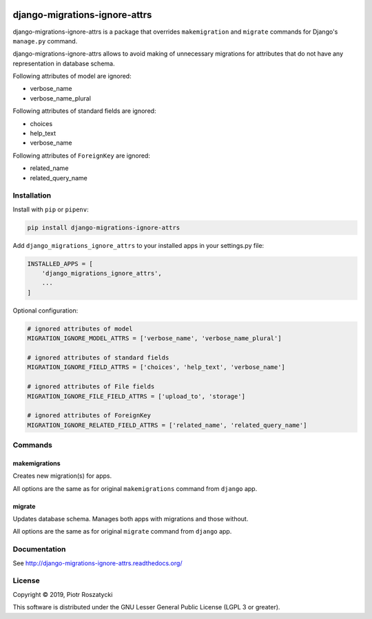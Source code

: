 .. image:: https://img.shields.io/pypi/v/django-migrations-ignore-attrs.svg
   :target: https://pypi.python.org/pypi/django-migrations-ignore-attrs
.. image:: https://travis-ci.org/dex4er/django-migrations-ignore-attrs.svg?branch=master
   :target: https://travis-ci.org/dex4er/django-migrations-ignore-attrs
.. image:: https://readthedocs.org/projects/django-migrations-ignore-attrs/badge/?version=latest
   :target: http://django-migrations-ignore-attrs.readthedocs.org/en/latest/
.. image:: https://img.shields.io/pypi/pyversions/django-migrations-ignore-attrs.svg
   :target: https://www.python.org/
.. image:: https://img.shields.io/pypi/djversions/django-migrations-ignore-attrs.svg
   :target: https://www.djangoproject.com/

django-migrations-ignore-attrs
==============================

django-migrations-ignore-attrs is a package that overrides ``makemigration``
and ``migrate`` commands for Django's ``manage.py`` command.

django-migrations-ignore-attrs allows to avoid making of unnecessary migrations
for attributes that do not have any representation in database schema.

Following attributes of model are ignored:

* verbose_name
* verbose_name_plural

Following attributes of standard fields are ignored:

* choices
* help_text
* verbose_name

Following attributes of ``ForeignKey`` are ignored:

* related_name
* related_query_name


Installation
------------

Install with ``pip`` or ``pipenv``:

.. code:: python

  pip install django-migrations-ignore-attrs

Add ``django_migrations_ignore_attrs`` to your installed apps in your
settings.py file:

.. code:: python

  INSTALLED_APPS = [
      'django_migrations_ignore_attrs',
      ...
  ]

Optional configuration:

.. code:: python

  # ignored attributes of model
  MIGRATION_IGNORE_MODEL_ATTRS = ['verbose_name', 'verbose_name_plural']

  # ignored attributes of standard fields
  MIGRATION_IGNORE_FIELD_ATTRS = ['choices', 'help_text', 'verbose_name']

  # ignored attributes of File fields
  MIGRATION_IGNORE_FILE_FIELD_ATTRS = ['upload_to', 'storage']

  # ignored attributes of ForeignKey
  MIGRATION_IGNORE_RELATED_FIELD_ATTRS = ['related_name', 'related_query_name']


Commands
--------

makemigrations
^^^^^^^^^^^^^^

Creates new migration(s) for apps.

All options are the same as for original ``makemigrations`` command from
``django`` app.

migrate
^^^^^^^

Updates database schema. Manages both apps with migrations and those without.

All options are the same as for original ``migrate`` command from ``django``
app.


Documentation
-------------

See http://django-migrations-ignore-attrs.readthedocs.org/


License
-------

Copyright © 2019, Piotr Roszatycki

This software is distributed under the GNU Lesser General Public License (LGPL
3 or greater).
